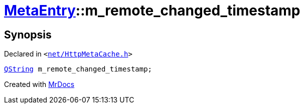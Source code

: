 [#MetaEntry-m_remote_changed_timestamp]
= xref:MetaEntry.adoc[MetaEntry]::m&lowbar;remote&lowbar;changed&lowbar;timestamp
:relfileprefix: ../
:mrdocs:


== Synopsis

Declared in `&lt;https://github.com/PrismLauncher/PrismLauncher/blob/develop/net/HttpMetaCache.h#L87[net&sol;HttpMetaCache&period;h]&gt;`

[source,cpp,subs="verbatim,replacements,macros,-callouts"]
----
xref:QString.adoc[QString] m&lowbar;remote&lowbar;changed&lowbar;timestamp;
----



[.small]#Created with https://www.mrdocs.com[MrDocs]#

